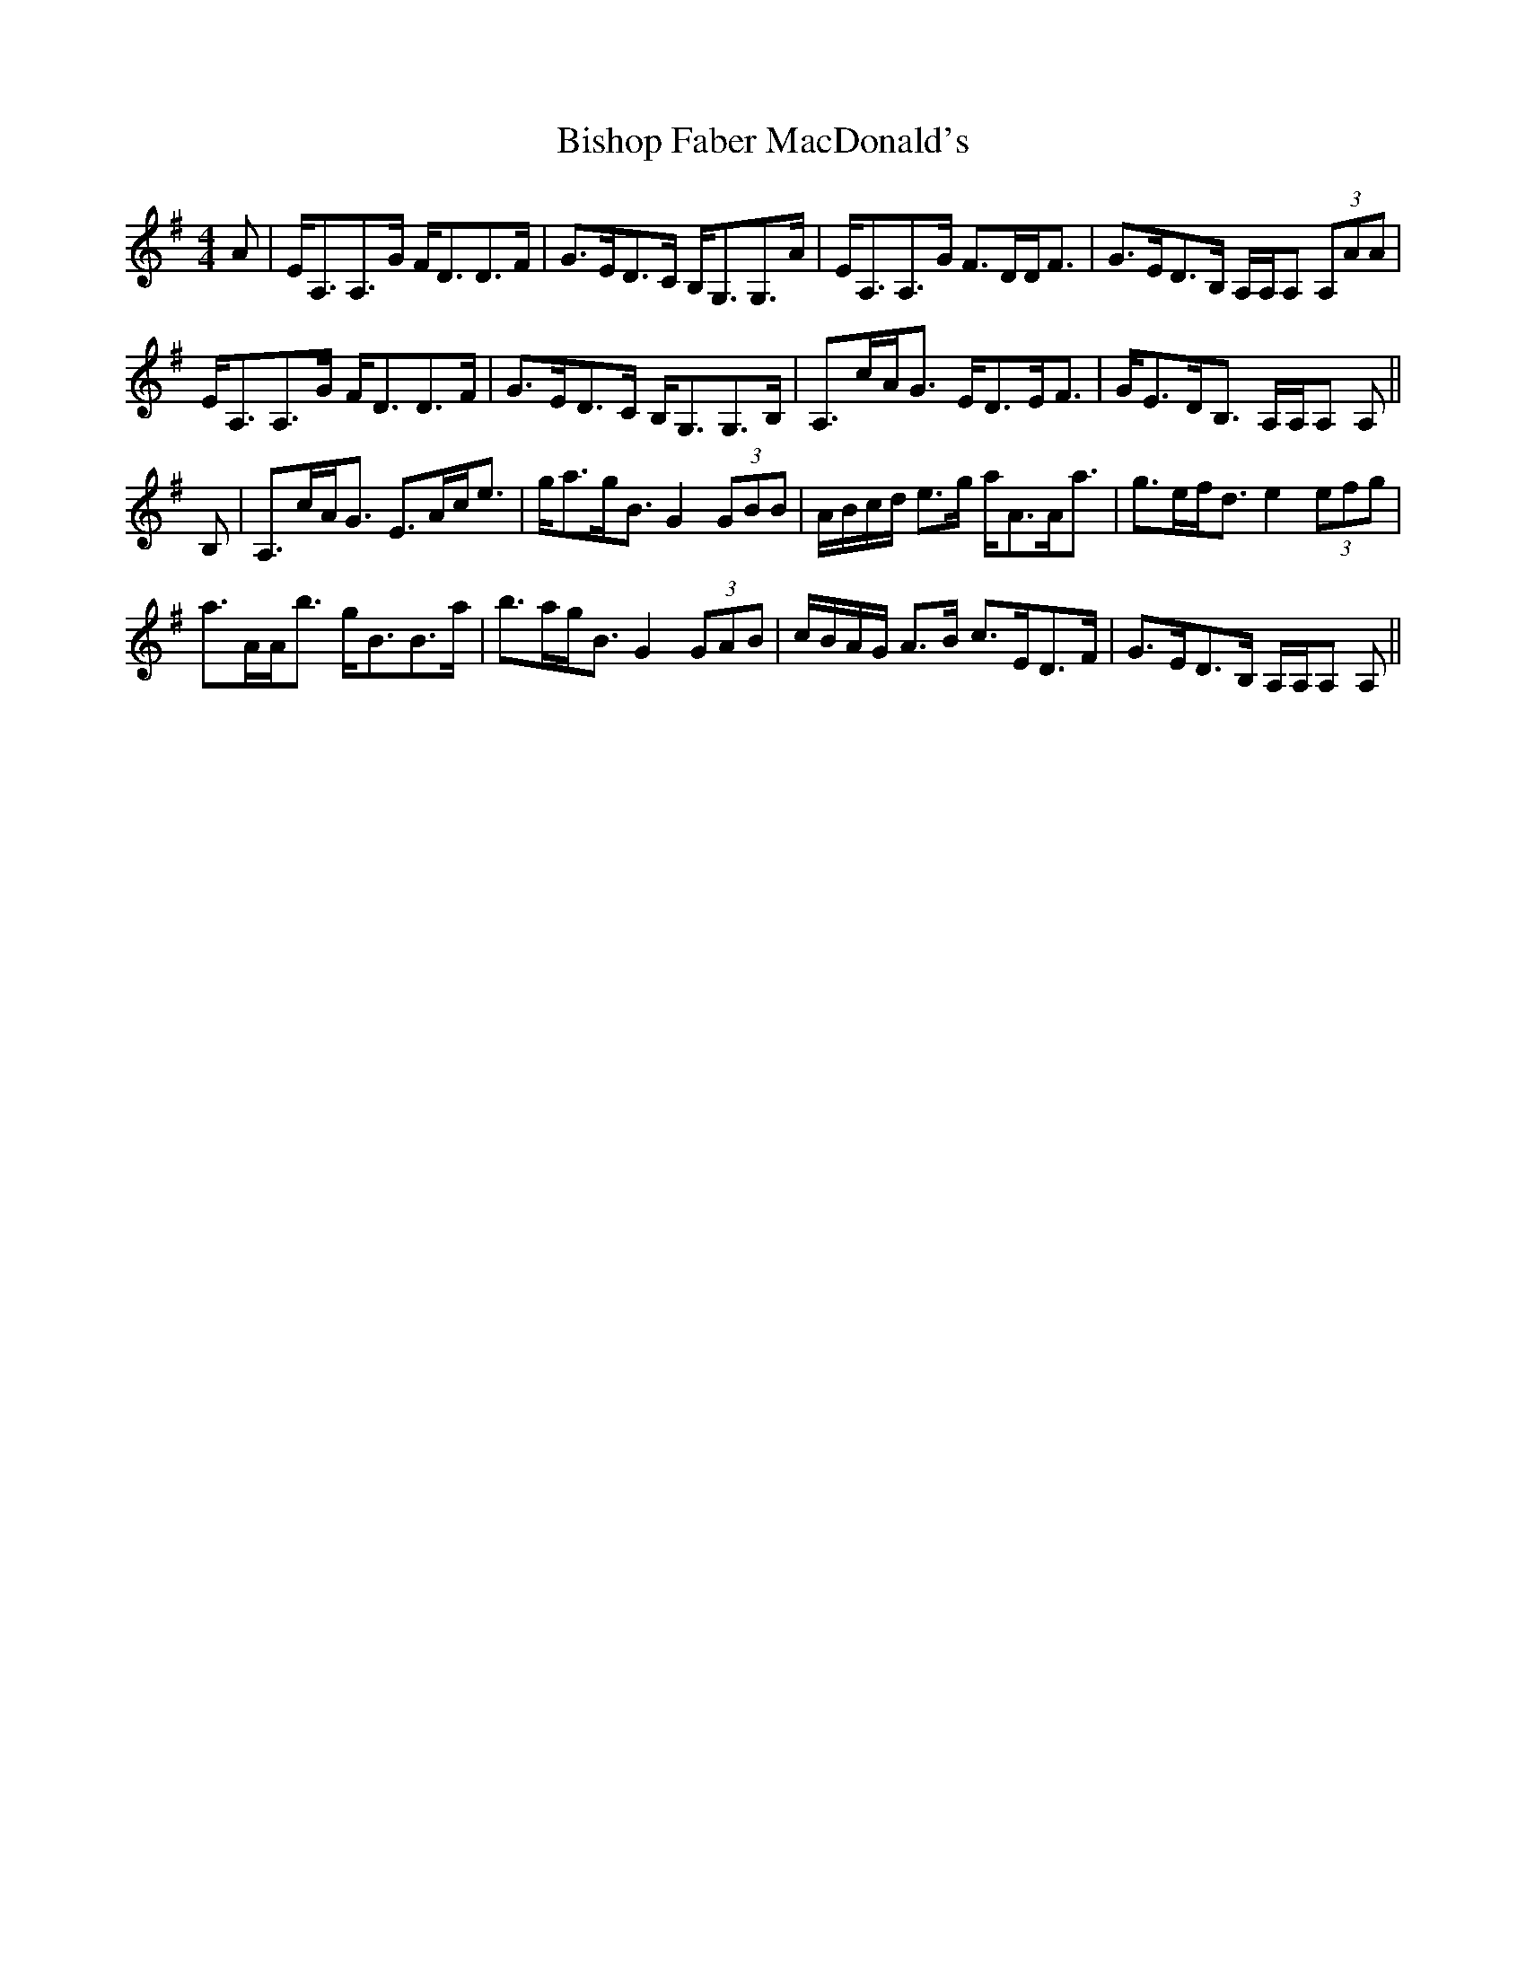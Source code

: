 X: 3776
T: Bishop Faber MacDonald's
R: strathspey
M: 4/4
K: Adorian
A|E<A,A,>G F<DD>F|G>ED>C B,<G,G,>A|E<A,A,>G F>DD<F|G>ED>B, A,/A,/A, (3A,AA|
E<A,A,>G F<DD>F|G>ED>C B,<G,G,>B,|A,>cA<G E<DE<F|G<ED<B, A,/A,/A, A,||
B,|A,>cA<G E>Ac<e|g<ag<B G2 (3GBB|A/B/c/d/ e>g a<AA<a|g>ef<d e2 (3efg|
a>AA<b g<BB>a|b>ag<B G2 (3GAB|c/B/A/G/ A>B c>ED>F|G>ED>B, A,/A,/A, A,||

